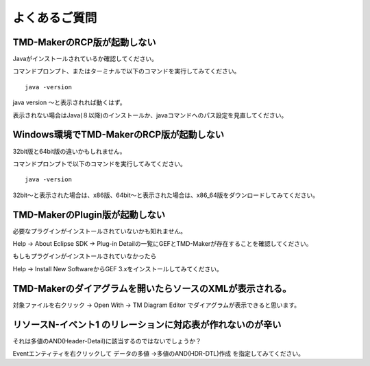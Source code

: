 よくあるご質問
=======

TMD-MakerのRCP版が起動しない
--------------------

Javaがインストールされているか確認してください。

コマンドプロンプト、またはターミナルで以下のコマンドを実行してみてください。 ::

   java -version

java version 〜と表示されれば動くはず。

表示されない場合はJava(８以降)のインストールか、javaコマンドへのパス設定を見直してください。

Windows環境でTMD-MakerのRCP版が起動しない
------------------------------

32bit版と64bit版の違いかもしれません。

コマンドプロンプトで以下のコマンドを実行してみてください。 ::

   java -version

32bit〜と表示された場合は、x86版、64bit〜と表示された場合は、x86\_64版をダウンロードしてみてください。

TMD-MakerのPlugin版が起動しない
-----------------------

必要なプラグインがインストールされていないかも知れません。

Help -> About Eclipse SDK -> Plug-in
Detailの一覧にGEFとTMD-Makerが存在することを確認してください。

もしもプラグインがインストールされていなかったら

Help -> Install New SoftwareからGEF
3.xをインストールしてみてください。

TMD-Makerのダイアグラムを開いたらソースのXMLが表示される。
-----------------------------------

対象ファイルを右クリック -> Open With -> TM Diagram Editor
でダイアグラムが表示できると思います。

リソースN-イベント1 のリレーションに対応表が作れないのが辛い
--------------------------------

それは多値のAND(Header-Detail)に該当するのではないでしょうか？

Eventエンティティを右クリックして データの多値 ->多値のAND(HDR-DTL)作成 を指定してみてください。
